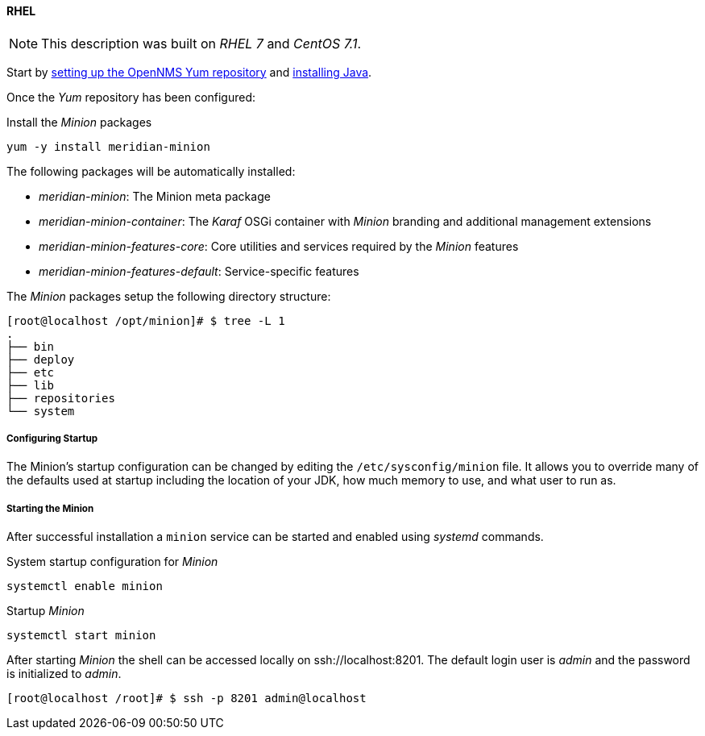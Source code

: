 
// Allow GitHub image rendering
:imagesdir: ../../images

[[gi-install-minion-rhel]]
==== RHEL

NOTE: This description was built on _RHEL 7_ and _CentOS 7.1_.

Start by <<gi-install-opennms-repo-releases,setting up the OpenNMS Yum repository>> and <<gi-install-oracle-java,installing Java>>.

Once the _Yum_ repository has been configured:

.Install the _Minion_ packages
[source, bash]
----
yum -y install meridian-minion
----

The following packages will be automatically installed:

* _meridian-minion_: The Minion meta package
* _meridian-minion-container_: The _Karaf_ OSGi container with _Minion_ branding and additional management extensions
* _meridian-minion-features-core_: Core utilities and services required by the _Minion_ features
* _meridian-minion-features-default_: Service-specific features

The _Minion_ packages setup the following directory structure:

[source, shell]
----
[root@localhost /opt/minion]# $ tree -L 1
.
├── bin
├── deploy
├── etc
├── lib
├── repositories
└── system
----

===== Configuring Startup

The Minion's startup configuration can be changed by editing the `/etc/sysconfig/minion` file.  It allows you to override many of the defaults used at startup including the location of your JDK, how much memory to use, and what user to run as.

===== Starting the Minion

After successful installation a `minion` service can be started and enabled using _systemd_ commands.

.System startup configuration for _Minion_
[source, shell]
----
systemctl enable minion
----

.Startup _Minion_
[source, shell]
----
systemctl start minion
----

After starting _Minion_ the shell can be accessed locally on ssh://localhost:8201.
The default login user is _admin_ and the password is initialized to _admin_.

[source, shell]
----
[root@localhost /root]# $ ssh -p 8201 admin@localhost
----
